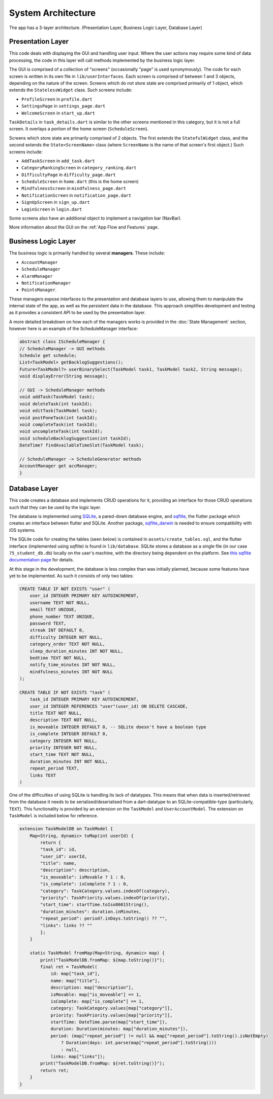 System Architecture
===================

The app has a 3-layer architecture. (Presentation Layer, Business Logic Layer, Database Layer)

******************
Presentation Layer
******************
This code deals with displaying the GUI and handling user input. 
Where the user actions may require some kind of data processing, 
the code in this layer will call methods implemented by the business logic layer.

The GUI is comprised of a collection of "screens" (occasionally "page" is used synonymously). 
The code for each screen is written in its own file in ``lib/userInterfaces``. 
Each screen is comprised of between 1 and 3 objects, depending on the nature of the screen. 
Screens which do not store state are comprised primarily of 1 object,
which extends the ``StatelessWidget`` class. 
Such screens include:

- ``ProfileScreen`` in ``profile.dart``

- ``SettingsPage`` in ``settings_page.dart``

- ``WelcomeScreen`` in ``start_up.dart``

``TaskDetails`` in ``task_details.dart`` is similar to the other screens mentioned in this category, but it is not a full screen. 
It overlays a portion of the home screen (``ScheduleScreen``). 

Screens which store state are primarily comprised of 2 objects. 
The first extends the ``StatefulWidget`` class, and the second extends the ``State<ScreenName>`` class 
(where ``ScreenName`` is the name of that screen's first object.) 
Such screens include:

- ``AddTaskScreen`` in ``add_task.dart``

- ``CategoryRankingScreen`` in ``category_ranking.dart``

- ``DifficultyPage`` in ``difficulty_page.dart``

- ``ScheduleScreen`` in ``home.dart`` (this is the home screen)

- ``MindfulnessScreen`` in ``mindfulness_page.dart``

- ``NotificationScreen`` in ``notification_page.dart``

- ``SignUpScreen`` in ``sign_up.dart``

- ``LoginScreen`` in ``login.dart``

Some screens also have an additional object to implement a navigation bar (NavBar).

More information about the GUI on the :ref:`App Flow and Features` page.

********************
Business Logic Layer
********************
The business logic is primarily handled by several **managers**.
These include:

- ``AccountManager``

- ``ScheduleManager``

- ``AlarmManager``

- ``NotificationManager``

- ``PointsManager``. 

These managers expose interfaces to the presentation and database layers to use, 
allowing them to manipulate the internal state of the app, 
as well as the persistent data in the database.
This approach simplifies development and testing as it provides a consistent API to be used by the presentation layer.

A more detailed breakdown on how each of the managers works is provided in the :doc:`State Management` section, 
however here is an example of the ScheduleManager interface:

.. code-block:: dart

    abstract class IScheduleManager {
    // ScheduleManager -> GUI methods
    Schedule get schedule;
    List<TaskModel> getBacklogSuggestions();
    Future<TaskModel?> userBinarySelect(TaskModel task1, TaskModel task2, String message);
    void displayError(String message);

    // GUI -> ScheduleManager methods
    void addTask(TaskModel task);
    void deleteTask(int taskId);
    void editTask(TaskModel task);
    void postPoneTask(int taskId);
    void completeTask(int taskId);
    void uncompleteTask(int taskId);
    void scheduleBacklogSuggestion(int taskId);
    DateTime? findAvailableTimeSlot(TaskModel task);

    // ScheduleManager -> ScheduleGenerator methods
    AccountManager get accManager;
    }

**************
Database Layer
**************

This code creates a database and implements CRUD operations for it,
providing an interface for those CRUD operations such that they can be used by the logic layer.

The database is implemented using `SQLite`_, a pared-down database engine,
and `sqflite`_, the flutter package which creates an interface between flutter and SQLite.
Another package, `sqflite_darwin`_ is needed to ensure compatibility with iOS systems.

The SQLite code for creating the tables (seen below) is contained in ``assets/create_tables.sql``,
and the flutter interface (implemented using sqflite) is found in ``lib/database``. 
SQLite stores a database as a single file (in our case ``75_student_db.db``) locally on the user's machine, 
with the directory being dependent on the platform. 
See `this sqflite documentation page <https://github.com/tekartik/sqflite/blob/master/sqflite/doc/opening_db.md#finding-a-location-path-for-the-database>`_ 
for details.

At this stage in the development, the database is less complex than was initially planned,
because some features have yet to be implemented. 
As such it consists of only two tables:

.. code-block:: SQL

    CREATE TABLE IF NOT EXISTS "user" (
        user_id INTEGER PRIMARY KEY AUTOINCREMENT,
        username TEXT NOT NULL,                 
        email TEXT UNIQUE,            
        phone_number TEXT UNIQUE,
        password TEXT,              
        streak INT DEFAULT 0,
        difficulty INTEGER NOT NULL,
        category_order TEXT NOT NULL,
        sleep_duration_minutes INT NOT NULL,
        bedtime TEXT NOT NULL,
        notify_time_minutes INT NOT NULL,
        mindfulness_minutes INT NOT NULL            
    );

    CREATE TABLE IF NOT EXISTS "task" (
        task_id INTEGER PRIMARY KEY AUTOINCREMENT,
        user_id INTEGER REFERENCES "user"(user_id) ON DELETE CASCADE,
        title TEXT NOT NULL, 
        description TEXT NOT NULL, 
        is_moveable INTEGER DEFAULT 0, -- SQLite doesn't have a boolean type
        is_complete INTEGER DEFAULT 0, 
        category INTEGER NOT NULL,
        priority INTEGER NOT NULL,
        start_time TEXT NOT NULL,
        duration_minutes INT NOT NULL, 
        repeat_period TEXT, 
        links TEXT
    )

One of the difficulties of using SQLite is handling its lack of datatypes. 
This means that when data is inserted/retrieved from the database it needs to be serialised/deserialised
from a dart-datatype to an SQLite-compatible-type (particularly, ``TEXT``).
This functionality is provided by an extension on the ``TaskModel`` and ``UserAccountModel``.
The extension on ``TaskModel`` is included below for reference.

.. code-block:: dart

    extension TaskModelDB on TaskModel {
        Map<String, dynamic> toMap(int userId) {
            return {
            "task_id": id,
            "user_id": userId,
            "title": name,
            "description": description,
            "is_moveable": isMovable ? 1 : 0,
            "is_complete": isComplete ? 1 : 0,
            "category": TaskCategory.values.indexOf(category),
            "priority": TaskPriority.values.indexOf(priority),
            "start_time": startTime.toIso8601String(),
            "duration_minutes": duration.inMinutes,
            "repeat_period": period?.inDays.toString() ?? "",
            "links": links ?? ""
            };
        }

        static TaskModel fromMap(Map<String, dynamic> map) {
            print("TaskModelDB.fromMap: ${map.toString()}");
            final ret = TaskModel(
                id: map["task_id"],
                name: map["title"],
                description: map["description"],
                isMovable: map["is_moveable"] == 1,
                isComplete: map["is_complete"] == 1,
                category: TaskCategory.values[map["category"]],
                priority: TaskPriority.values[map["priority"]],
                startTime: DateTime.parse(map["start_time"]),
                duration: Duration(minutes: map["duration_minutes"]),
                period: (map["repeat_period"] != null && map["repeat_period"].toString().isNotEmpty)
                    ? Duration(days: int.parse(map["repeat_period"].toString()))
                    : null,
                links: map["links"]);
            print("TaskModelDB.fromMap: ${ret.toString()}");
            return ret;
        }
    }

.. _SQLite: https://www.sqlite.org/ 
.. _sqflite: https://pub.dev/packages/sqflite
.. _sqflite_darwin: https://pub.dev/packages/sqflite_darwin